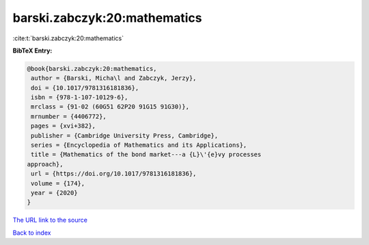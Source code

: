 barski.zabczyk:20:mathematics
=============================

:cite:t:`barski.zabczyk:20:mathematics`

**BibTeX Entry:**

.. code-block:: bibtex

   @book{barski.zabczyk:20:mathematics,
    author = {Barski, Micha\l and Zabczyk, Jerzy},
    doi = {10.1017/9781316181836},
    isbn = {978-1-107-10129-6},
    mrclass = {91-02 (60G51 62P20 91G15 91G30)},
    mrnumber = {4406772},
    pages = {xvi+382},
    publisher = {Cambridge University Press, Cambridge},
    series = {Encyclopedia of Mathematics and its Applications},
    title = {Mathematics of the bond market---a {L}\'{e}vy processes
   approach},
    url = {https://doi.org/10.1017/9781316181836},
    volume = {174},
    year = {2020}
   }
`The URL link to the source <ttps://doi.org/10.1017/9781316181836}>`_


`Back to index <../By-Cite-Keys.html>`_
